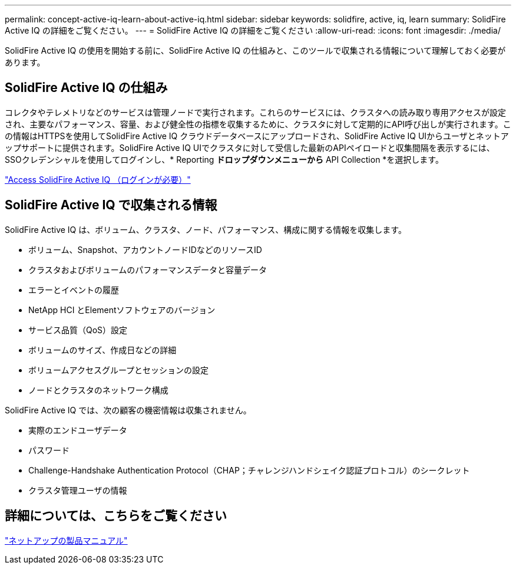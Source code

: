 ---
permalink: concept-active-iq-learn-about-active-iq.html 
sidebar: sidebar 
keywords: solidfire, active, iq, learn 
summary: SolidFire Active IQ の詳細をご覧ください。 
---
= SolidFire Active IQ の詳細をご覧ください
:allow-uri-read: 
:icons: font
:imagesdir: ./media/


[role="lead"]
SolidFire Active IQ の使用を開始する前に、SolidFire Active IQ の仕組みと、このツールで収集される情報について理解しておく必要があります。



== SolidFire Active IQ の仕組み

コレクタやテレメトリなどのサービスは管理ノードで実行されます。これらのサービスには、クラスタへの読み取り専用アクセスが設定され、主要なパフォーマンス、容量、および健全性の指標を収集するために、クラスタに対して定期的にAPI呼び出しが実行されます。この情報はHTTPSを使用してSolidFire Active IQ クラウドデータベースにアップロードされ、SolidFire Active IQ UIからユーザとネットアップサポートに提供されます。SolidFire Active IQ UIでクラスタに対して受信した最新のAPIペイロードと収集間隔を表示するには、SSOクレデンシャルを使用してログインし、* Reporting *ドロップダウンメニューから* API Collection *を選択します。

link:https://activeiq.solidfire.com/["Access SolidFire Active IQ （ログインが必要）"^]



== SolidFire Active IQ で収集される情報

SolidFire Active IQ は、ボリューム、クラスタ、ノード、パフォーマンス、構成に関する情報を収集します。

* ボリューム、Snapshot、アカウントノードIDなどのリソースID
* クラスタおよびボリュームのパフォーマンスデータと容量データ
* エラーとイベントの履歴
* NetApp HCI とElementソフトウェアのバージョン
* サービス品質（QoS）設定
* ボリュームのサイズ、作成日などの詳細
* ボリュームアクセスグループとセッションの設定
* ノードとクラスタのネットワーク構成


SolidFire Active IQ では、次の顧客の機密情報は収集されません。

* 実際のエンドユーザデータ
* パスワード
* Challenge-Handshake Authentication Protocol（CHAP；チャレンジハンドシェイク認証プロトコル）のシークレット
* クラスタ管理ユーザの情報




== 詳細については、こちらをご覧ください

https://www.netapp.com/support-and-training/documentation/["ネットアップの製品マニュアル"^]
